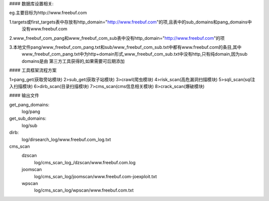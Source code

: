 #### 数据库设置相关:

eg.主要目标为http://www.freebuf.com

1.targets或first_targets表中存放有http_domain="http://www.freebuf.com"的项,且表中的sub_domains和pang_domains中
  没有www.freebuf.com

2.www_freebuf_com_pang和www_freebuf_com_sub表中没有http_domain="http://www.freebuf.com"的项

3.本地文件pang/www_freebuf_com_pang.txt和sub/www_freebuf_com_sub.txt中都有www.freebuf.com的条目,其中
  www_freebuf_com_pang.txt中为http+domain形式,www_freebuf_com_sub.txt中没有http,只有纯domain,因为sub domains是由
  第三方工具获得的,如果需要可后期添加

#### 工具框架流程方案

1>pang_get(获取旁站模块)
2>sub_get(获取子站模块)
3>crawl(爬虫模块)
4>risk_scan(高危漏洞扫描模块)
5>sqli_scan(sql注入扫描模块)
6>dirb_scan(目录扫描模块)
7>cms_scan(cms信息相关模块)
8>crack_scan(爆破模块)


#### 输出文件

get_pang_domains:
	log/pang
get_sub_domains:
	log/sub
dirb:
	log/dirsearch_log/www.freebuf.com_log.txt

cms_scan
	dzscan
		log/cms_scan_log_/dzscan/www.freebuf.com.log
	joomscan
		log/cms_scan_log/joomscan/www.freebuf.com-joexploit.txt
	wpscan
		log/cms_scan_log/wpscan/www.freebuf.com.txt

